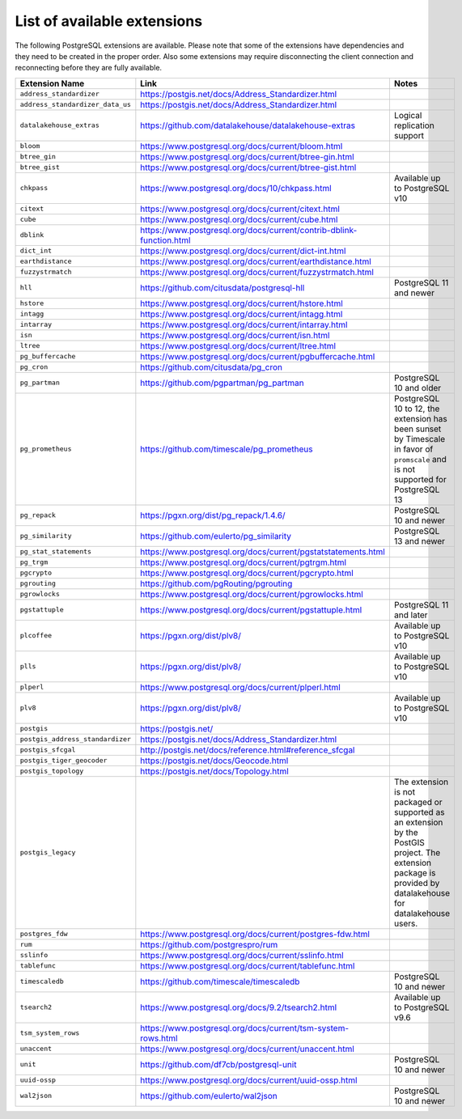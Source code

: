 List of available extensions
============================

The following PostgreSQL extensions are available. Please note that some of the extensions have dependencies and they need to be created in the proper order. Also some extensions may require disconnecting the client connection and reconnecting before they are fully available.


.. list-table::
  :header-rows: 1
  :align: left

  * - Extension Name
    - Link
    - Notes
  * - ``address_standardizer``
    - https://postgis.net/docs/Address_Standardizer.html
    -
  * - ``address_standardizer_data_us``
    - https://postgis.net/docs/Address_Standardizer.html
    -
  * - ``datalakehouse_extras``
    - https://github.com/datalakehouse/datalakehouse-extras
    - Logical replication support
  * - ``bloom``
    - https://www.postgresql.org/docs/current/bloom.html
    -
  * - ``btree_gin``
    - https://www.postgresql.org/docs/current/btree-gin.html
    -
  * - ``btree_gist``
    - https://www.postgresql.org/docs/current/btree-gist.html
    -
  * - ``chkpass``
    - https://www.postgresql.org/docs/10/chkpass.html
    - Available up to PostgreSQL v10
  * - ``citext``
    - https://www.postgresql.org/docs/current/citext.html
    -
  * - ``cube``
    - https://www.postgresql.org/docs/current/cube.html
    -
  * - ``dblink``
    - https://www.postgresql.org/docs/current/contrib-dblink-function.html
    -
  * - ``dict_int``
    - https://www.postgresql.org/docs/current/dict-int.html
    -
  * - ``earthdistance``
    - https://www.postgresql.org/docs/current/earthdistance.html
    -
  * - ``fuzzystrmatch``
    - https://www.postgresql.org/docs/current/fuzzystrmatch.html
    -
  * - ``hll``
    - https://github.com/citusdata/postgresql-hll
    - PostgreSQL 11 and newer
  * - ``hstore``
    - https://www.postgresql.org/docs/current/hstore.html
    -
  * - ``intagg``
    - https://www.postgresql.org/docs/current/intagg.html
    -
  * - ``intarray``
    - https://www.postgresql.org/docs/current/intarray.html
    -
  * - ``isn``
    - https://www.postgresql.org/docs/current/isn.html
    -
  * - ``ltree``
    - https://www.postgresql.org/docs/current/ltree.html
    -
  * - ``pg_buffercache``
    - https://www.postgresql.org/docs/current/pgbuffercache.html
    -
  * - ``pg_cron``
    - https://github.com/citusdata/pg_cron
    -
  * - ``pg_partman``
    - https://github.com/pgpartman/pg_partman
    - PostgreSQL 10 and older
  * - ``pg_prometheus``
    - https://github.com/timescale/pg_prometheus
    - PostgreSQL 10 to 12, the extension has been sunset by Timescale in favor of ``promscale`` and is not supported for PostgreSQL 13
  * - ``pg_repack``
    - https://pgxn.org/dist/pg_repack/1.4.6/
    - PostgreSQL 10 and newer
  * - ``pg_similarity``
    - https://github.com/eulerto/pg_similarity
    - PostgreSQL 13 and newer
  * - ``pg_stat_statements``
    - https://www.postgresql.org/docs/current/pgstatstatements.html
    -
  * - ``pg_trgm``
    - https://www.postgresql.org/docs/current/pgtrgm.html
    -
  * - ``pgcrypto``
    - https://www.postgresql.org/docs/current/pgcrypto.html
    -
  * - ``pgrouting``
    - https://github.com/pgRouting/pgrouting
    -
  * - ``pgrowlocks``
    - https://www.postgresql.org/docs/current/pgrowlocks.html
    -
  * - ``pgstattuple``
    - https://www.postgresql.org/docs/current/pgstattuple.html
    - PostgreSQL 11 and later
  * - ``plcoffee``
    - https://pgxn.org/dist/plv8/
    - Available up to PostgreSQL v10
  * - ``plls``
    - https://pgxn.org/dist/plv8/
    - Available up to PostgreSQL v10
  * - ``plperl``
    - https://www.postgresql.org/docs/current/plperl.html
    -
  * - ``plv8``
    - https://pgxn.org/dist/plv8/
    - Available up to PostgreSQL v10
  * - ``postgis``
    - https://postgis.net/
    -
  * - ``postgis_address_standardizer``
    - https://postgis.net/docs/Address_Standardizer.html
    -
  * - ``postgis_sfcgal``
    - http://postgis.net/docs/reference.html#reference_sfcgal
    -
  * - ``postgis_tiger_geocoder``
    - https://postgis.net/docs/Geocode.html
    -
  * - ``postgis_topology``
    - https://postgis.net/docs/Topology.html
    -
  * - ``postgis_legacy``
    -
    - The extension is not packaged or supported as an extension by the PostGIS project. The extension package is provided by datalakehouse for datalakehouse users.
  * - ``postgres_fdw``
    - https://www.postgresql.org/docs/current/postgres-fdw.html
    -
  * - ``rum``
    - https://github.com/postgrespro/rum
    -
  * - ``sslinfo``
    - https://www.postgresql.org/docs/current/sslinfo.html
    -
  * - ``tablefunc``
    - https://www.postgresql.org/docs/current/tablefunc.html
    -
  * - ``timescaledb``
    - https://github.com/timescale/timescaledb
    - PostgreSQL 10 and newer
  * - ``tsearch2``
    - https://www.postgresql.org/docs/9.2/tsearch2.html
    - Available up to PostgreSQL v9.6
  * - ``tsm_system_rows``
    - https://www.postgresql.org/docs/current/tsm-system-rows.html
    -
  * - ``unaccent``
    - https://www.postgresql.org/docs/current/unaccent.html
    -
  * - ``unit``
    - https://github.com/df7cb/postgresql-unit
    - PostgreSQL 10 and newer
  * - ``uuid-ossp``
    - https://www.postgresql.org/docs/current/uuid-ossp.html
    -
  * - ``wal2json``
    - https://github.com/eulerto/wal2json
    - PostgreSQL 10 and newer

